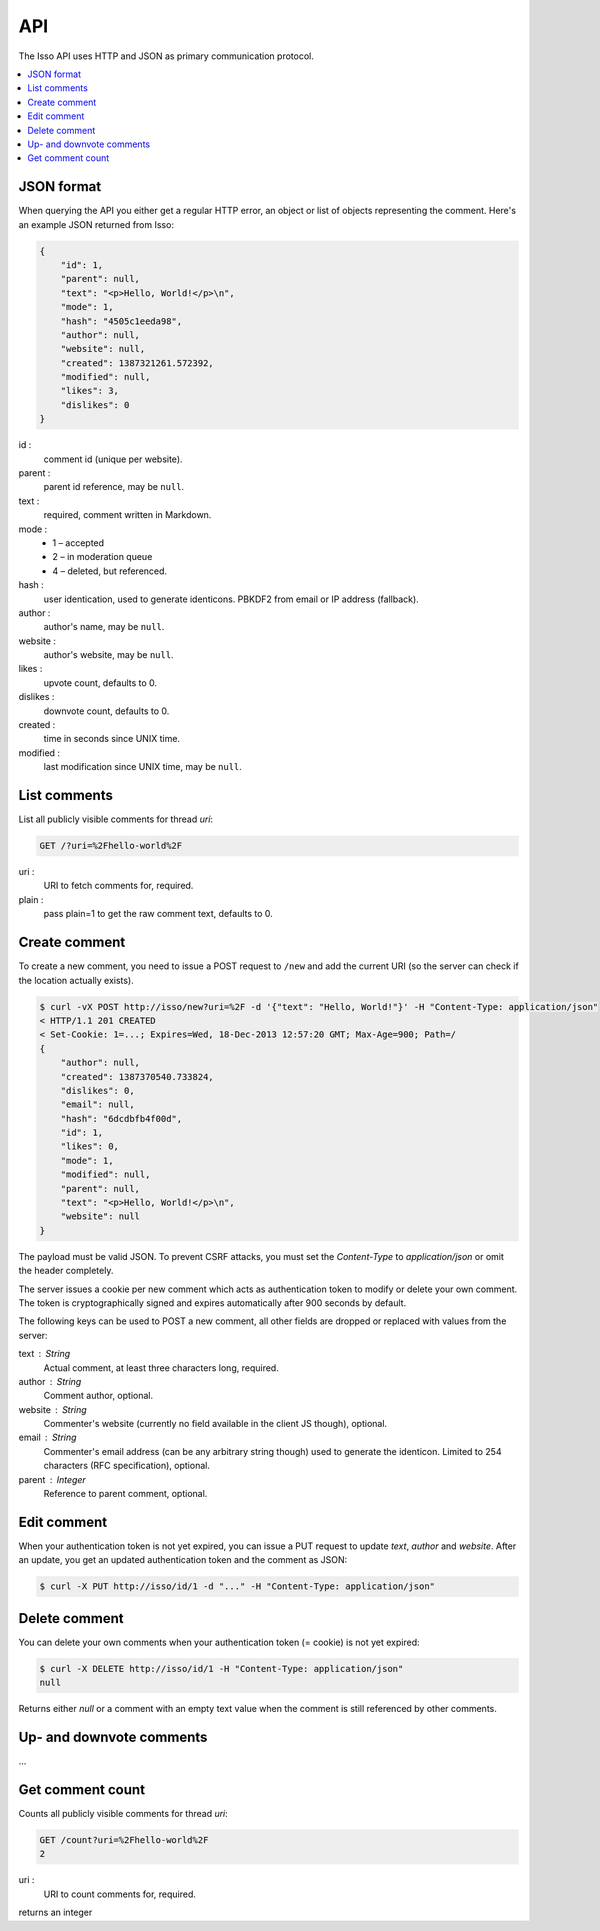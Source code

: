 API
====

The Isso API uses HTTP and JSON as primary communication protocol.

.. contents::
    :local:


JSON format
-----------

When querying the API you either get a regular HTTP error, an object or list of
objects representing the comment. Here's an example JSON returned from
Isso:

.. code-block:: json

    {
        "id": 1,
        "parent": null,
        "text": "<p>Hello, World!</p>\n",
        "mode": 1,
        "hash": "4505c1eeda98",
        "author": null,
        "website": null,
        "created": 1387321261.572392,
        "modified": null,
        "likes": 3,
        "dislikes": 0
    }

id :
    comment id (unique per website).

parent :
    parent id reference, may be ``null``.

text :
    required, comment written in Markdown.

mode :
    * 1 – accepted
    * 2 – in moderation queue
    * 4 – deleted, but referenced.

hash :
    user identication, used to generate identicons. PBKDF2 from email or IP
    address (fallback).

author :
    author's name, may be ``null``.

website :
    author's website, may be ``null``.

likes :
    upvote count, defaults to 0.

dislikes :
    downvote count, defaults to 0.

created :
    time in seconds since UNIX time.

modified :
    last modification since UNIX time, may be ``null``.


List comments
-------------

List all publicly visible comments for thread `uri`:

.. code-block:: text

    GET /?uri=%2Fhello-world%2F

uri :
    URI to fetch comments for, required.

plain :
    pass plain=1 to get the raw comment text, defaults to 0.


Create comment
--------------

To create a new comment, you need to issue a POST request to ``/new`` and add
the current URI (so the server can check if the location actually exists).

.. code-block:: bash

    $ curl -vX POST http://isso/new?uri=%2F -d '{"text": "Hello, World!"}' -H "Content-Type: application/json"
    < HTTP/1.1 201 CREATED
    < Set-Cookie: 1=...; Expires=Wed, 18-Dec-2013 12:57:20 GMT; Max-Age=900; Path=/
    {
        "author": null,
        "created": 1387370540.733824,
        "dislikes": 0,
        "email": null,
        "hash": "6dcdbfb4f00d",
        "id": 1,
        "likes": 0,
        "mode": 1,
        "modified": null,
        "parent": null,
        "text": "<p>Hello, World!</p>\n",
        "website": null
    }

The payload must be valid JSON. To prevent CSRF attacks, you must set the
`Content-Type` to `application/json` or omit the header completely.

The server issues a cookie per new comment which acts as authentication token
to modify or delete your own comment. The token is cryptographically signed
and expires automatically after 900 seconds by default.

The following keys can be used to POST a new comment, all other fields are
dropped or replaced with values from the server:

text : String
    Actual comment, at least three characters long, required.

author : String
    Comment author, optional.

website : String
    Commenter's website (currently no field available in the client JS though),
    optional.

email : String
    Commenter's email address (can be any arbitrary string though) used to
    generate the identicon. Limited to 254 characters (RFC specification),
    optional.

parent : Integer
    Reference to parent comment, optional.


Edit comment
------------

When your authentication token is not yet expired, you can issue a PUT request
to update `text`, `author` and `website`. After an update, you get an updated
authentication token and the comment as JSON:

.. code-block:: bash

    $ curl -X PUT http://isso/id/1 -d "..." -H "Content-Type: application/json"


Delete comment
--------------

You can delete your own comments when your authentication token (= cookie) is
not yet expired:

.. code-block:: bash

    $ curl -X DELETE http://isso/id/1 -H "Content-Type: application/json"
    null

Returns either `null` or a comment with an empty text value when the comment
is still referenced by other comments.


Up- and downvote comments
-------------------------

...

Get comment count
-----------------

Counts all publicly visible comments for thread `uri`:

.. code-block:: text

    GET /count?uri=%2Fhello-world%2F
    2
    
uri :
    URI to count comments for, required.

returns an integer
    

